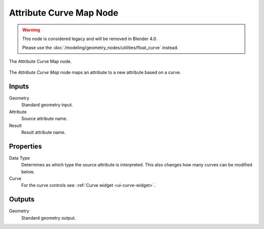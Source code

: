 .. index:: Geometry Nodes; Attribute Curve Map
.. _bpy.types.GeometryNodeAttributeCurveMap:

************************
Attribute Curve Map Node
************************

.. warning::

   This node is considered legacy and will be removed in Blender 4.0.

   Please use the :doc:`/modeling/geometry_nodes/utilities/float_curve` instead.

.. figure:: /images/modeling_geometry-nodes_attribute_attribute-curve-map_node.png
   :align: center

   The Attribute Curve Map node.

The *Attribute Curve Map* node maps an attribute to a new attribute based on a curve.


Inputs
======

Geometry
   Standard geometry input.

Attribute
   Source attribute name.

Result
   Result attribute name.


Properties
==========

Data Type
   Determines as which type the source attribute is interpreted.
   This also changes how many curves can be modified below.

Curve
   For the curve controls see: :ref:`Curve widget <ui-curve-widget>`.


Outputs
=======

Geometry
   Standard geometry output.
